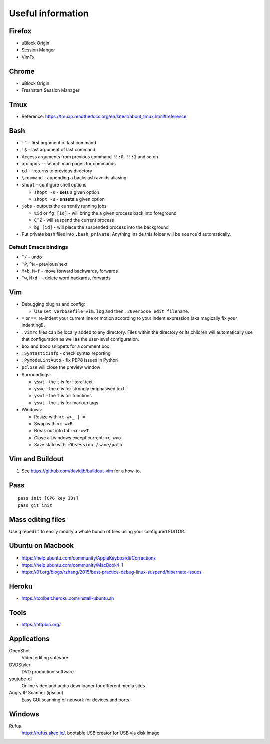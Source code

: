 Useful information
==================

Firefox
-------

* uBlock Origin
* Session Manger
* VimFx

Chrome
------

* uBlock Origin
* Freshstart Session Manager

Tmux
----

* Reference: https://tmuxp.readthedocs.org/en/latest/about_tmux.html#reference

Bash
----

* ``!^`` - first argument of last command
* ``!$`` - last argument of last command
* Access arguments from previous command ``!!:0``, ``!!:1`` and so on

* ``apropos`` -- search man pages for commands
* ``cd -`` returns to previous directory
* ``\command`` - appending a backslash avoids aliasing
* ``shopt`` - configure shell options

  * ``shopt -s`` - **sets** a given option
  * ``shopt -u`` - **unsets** a given option

* ``jobs`` - outputs the currently running jobs

  * ``%id`` or ``fg [id]`` - will bring the a given process back into
    foreground
  * ``C^Z`` - will suspend the current process
  * ``bg [id]`` - will place the suspended process into the background

* Put private bash files into ``.bash_private``. Anything inside this folder
  will be ``source``'d automatically.

Default Emacs bindings
~~~~~~~~~~~~~~~~~~~~~~

* ``^/`` - undo
* ``^P``, ``^N`` - previous/next
* ``M+b``, ``M+f`` - move forward backwards, forwards
* ``^w``, ``M+d`` -  - delete word backards, forwards

Vim
---

* Debugging plugins and config:

  * Use ``set verbosefile=vim.log`` and then ``:20verbose edit filename``.

* ``=`` or ``==``: re-indent your current line or motion according to your
  indent expression (aka magically fix your indenting!).
* ``.vimrc`` files can be locally added to any directory. Files within the
  directory or its children will automatically use that configuration as well
  as the user-level configuration.
* ``box`` and ``bbox`` snippets for a comment box
* ``:SyntasticInfo`` - check syntax reporting
* ``:PymodeLintAuto`` - fix PEP8 issues in Python
* ``pclose`` will close the preview window
* Surroundings:

  + ``yswt`` - the ``t`` is for literal text
  + ``yswe`` - the ``e`` is for strongly emphasised text
  + ``yswf`` - the ``f`` is for functions
  + ``yswt`` - the ``t`` is for markup tags

* Windows:

  + Resize with ``<c-w>_ | =``
  + Swap with ``<c-w>R``
  + Break out into tab: ``<c-w>T``
  + Close all windows except current: ``<c-w>o``
  + Save state with ``:Obsession /save/path``

Vim and Buildout
----------------

#. See https://github.com/davidjb/buildout-vim for a how-to.

Pass
----

::

    pass init [GPG key IDs]
    pass git init

Mass editing files
------------------

Use ``grepedit`` to easily modify a whole bunch of files using your configured
EDITOR.

Ubuntu on Macbook
-----------------

* https://help.ubuntu.com/community/AppleKeyboard#Corrections
* https://help.ubuntu.com/community/MacBook4-1
* https://01.org/blogs/rzhang/2015/best-practice-debug-linux-suspend/hibernate-issues

Heroku
------

* https://toolbelt.heroku.com/install-ubuntu.sh

Tools
-----

* https://httpbin.org/

Applications
------------

OpenShot
   Video editing software
DVDStyler
   DVD production software
youtube-dl
   Online video and audio downloader for different media sites
Angry IP Scanner (ipscan)
   Easy GUI scanning of network for devices and ports
   
Windows
-------

Rufus
   https://rufus.akeo.ie/, bootable USB creator for USB via disk image
